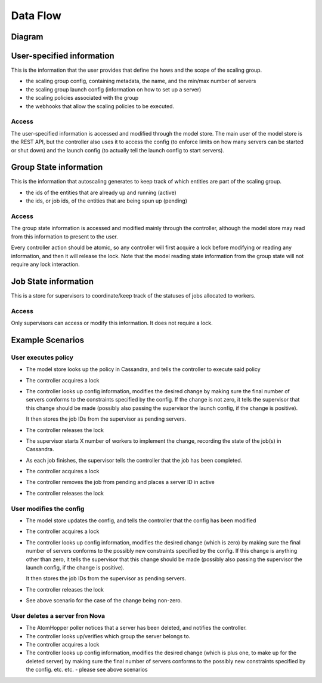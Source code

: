 =========
Data Flow
=========

Diagram
-------

.. image:: data_and_execution_workflow.png


User-specified information
--------------------------

This is the information that the user provides that define the hows and the
scope of the scaling group.


* the scaling group config, containing metadata, the name, and the min/max
  number of servers
* the scaling group launch config (information on how to set up a server)
* the scaling policies associated with the group
* the webhooks that allow the scaling policies to be executed.

Access
^^^^^^

The user-specified information is accessed and modified through the model
store.  The main user of the model store is the REST API, but the controller
also uses it to access the config (to enforce limits on how many servers can
be started or shut down) and the launch config (to actually tell the launch
config to start servers).


Group State information
-----------------------

This is the information that autoscaling generates to keep track of which
entities are part of the scaling group.

* the ids of the entities that are already up and running (active)
* the ids, or job ids, of the entities that are being spun up (pending)

Access
^^^^^^

The group state information is accessed and modified mainly through the
controller, although the model store may read from this information to present
to the user.

Every controller action should be atomic, so any controller will first acquire
a lock before modifying or reading any information, and then it will release
the lock.  Note that the model reading state information from the group state
will not require any lock interaction.


Job State information
---------------------

This is a store for supervisors to coordinate/keep track of the statuses of
jobs allocated to workers.

Access
^^^^^^

Only supervisors can access or modify this information.  It does not require
a lock.


Example Scenarios
-----------------

User executes policy
^^^^^^^^^^^^^^^^^^^^

* The model store looks up the policy in Cassandra, and tells the controller
  to execute said policy

* The controller acquires a lock

* The controller looks up config information, modifies the desired change by
  making sure the final number of servers conforms to the constraints specified
  by the config.  If the change is not zero, it tells the supervisor that this
  change should be made (possibly also passing the supervisor the launch config,
  if the change is positive).

  It then stores the job IDs from the supervisor as pending servers.

* The controller releases the lock

* The supervisor starts X number of workers to implement the change, recording
  the state of the job(s) in Cassandra.

* As each job finishes, the supervisor tells the controller that the job has
  been completed.

* The controller acquires a lock

* The controller removes the job from pending and places a server ID in active

* The controller releases the lock


User modifies the config
^^^^^^^^^^^^^^^^^^^^^^^^

* The model store updates the config, and tells the controller that the config
  has been modified

* The controller acquires a lock

* The controller looks up config information, modifies the desired change (which
  is zero) by making sure the final number of servers conforms to the
  possibly new constraints specified by the config.  If this change is anything
  other than zero, it tells the supervisor that this change should be made
  (possibly also passing the supervisor the launch config, if the change is
  positive).

  It then stores the job IDs from the supervisor as pending servers.

* The controller releases the lock

* See above scenario for the case of the change being non-zero.


User deletes a server fron Nova
^^^^^^^^^^^^^^^^^^^^^^^^^^^^^^^

* The AtomHopper poller notices that a server has been deleted, and notifies
  the controller.

* The controller looks up/verifies which group the server belongs to.

* The controller acquires a lock

* The controller looks up config information, modifies the desired change (which
  is plus one, to make up for the deleted server) by making sure the final
  number of servers conforms to the possibly new constraints specified by the
  config.  etc. etc. - please see above scenarios
